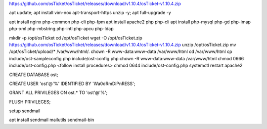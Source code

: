 https://github.com/osTicket/osTicket/releases/download/v1.10.4/osTicket-v1.10.4.zip


apt update; apt install vim-nox apt-transport-https unzip -y; apt full-upgrade -y

apt install nginx php-common php-cli php-fpm
apt install apache2 php php-cli
apt install php-mysql php-gd php-imap php-xml php-mbstring php-intl php-apcu php-ldap


mkdir -p /opt/osTicket
cd /opt/osTicket
wget -O /opt/osTicket.zip https://github.com/osTicket/osTicket/releases/download/v1.10.4/osTicket-v1.10.4.zip
unzip /opt/osTicket.zip
mv /opt/osTicket/upload/* /var/www/html/.
chown -R www-data:www-data /var/www/html
cd /var/www/html
cp include/ost-sampleconfig.php include/ost-config.php
chown -R www-data:www-data /var/www/html
chmod 0666 include/ost-config.php
<follow install procedures>
chmod 0644 include/ost-config.php
systemctl restart apache2


CREATE DATABASE ost;

CREATE USER 'ost'@'%' IDENTIFIED BY 'Wa0dRmDiPnRESS';

GRANT ALL PRIVILEGES ON ost.* TO 'ost'@'%';

FLUSH PRIVILEGES;


setup sendmail


apt install sendmail mailutils sendmail-bin


